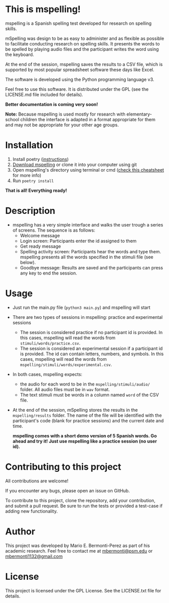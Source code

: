 * This is mspelling!

  mspelling is a Spanish spelling test developed for research on spelling
  skills. 

  mSpelling was design to be as easy to administer and as flexible as possible
  to facilitate conducting research on spelling skills. It presents the words
  to be spelled by playing audio files and the participant writes the word
  using the keyboard.

  At the end of the session, mspelling saves the results to a CSV file, which is supported
  by most popular spreadsheet software these days like Excel.

  The software is developed using the Python programming language v3.

  Feel free to use this software. It is distributed under the
  GPL (see the LICENSE.md file included for details).

  *Better documentation is coming very soon!*

  *Note:* Because mspelling is used mostly for research with elementary-school
          children the interface is adapted in a format appropriate for them and
          may not be appropriate for your other age groups.

* Installation
 1. Install poetry ([[https://python-poetry.org/docs/][instructions]])
 2. [[https://github.com/mario-bermonti/mspelling/archive/master.zip][Download mspelling]] or clone it into your computer using git
 3. Open mspelling's directory using terminal or cmd ([[https://www.makeuseof.com/tag/mac-terminal-commands-cheat-sheet/][check this cheatsheet]] for more info)
 4. Run =poetry install=

 *That is all! Everything ready!*

* Description
  - mspelling has a very simple interface and walks the user trough a series of
    screens. The sequence is as follows:
    - Welcome message
    - Login screen: Participants enter the id assigned to them
    - Get ready message
    - Spelling activity screen: Participants hear the words and type them. mspelling
      presents all the words specified in the stimuli file (see below).
    - Goodbye message: Results are saved and the participants can press any key to
      end the session.
    
* Usage
  - Just run the main.py file (=python3 main.py=) and mspelling will start
  - There are two types of sessions in mspelling: practice and experimental sessions
    + The session is considered practice if no participant id is provided.
      In this cases, mspelling will read the words from
      =stimuli/words/practice.csv=. 
    + The session is considered an experimental session if a participant id is provided.
      The id can contain letters, numbers, and symbols. In this cases,
      mspelling will read the words from =mspelling/stimuli/words/experimental.csv=.
  - In both cases, mspelling expects:
    + the audio for each word to be in the =mspelling/stimuli/audio/= folder.
      All audio files must be in =wav= format.
    + The text stimuli must be words in a column named =word= of the CSV file.
  - At the end of the session, mSpelling stores the results in the
    =mspelling/results= folder. The name of the file will be identified with
    the participant's code (blank for practice sessions) and the current
    date and time.

    *mspelling comes with a short demo version of 5 Spanish words. Go ahead and
    try it! Just use mspelling like a practice session (no user id).*

* Contributing to this project
  All contributions are welcome!

  If you encounter any bugs, please open an issue on GitHub.

  To contribute to this project, clone the repository, add your contribution, 
  and submit a pull request. Be sure to run the tests or provided a test-case
  if adding new functionality.

* Author
  This project was developed by Mario E. Bermonti-Perez as part of
  his academic research. Feel free to contact me at [[mailto:mbermonti@psm.edu][mbermonti@psm.edu]] or
  [[mailto:mbermonti1132@gmail.com][mbermonti1132@gmail.com]]

* License
  This project is licensed under the  GPL License. See the LICENSE.txt file for
  details.
